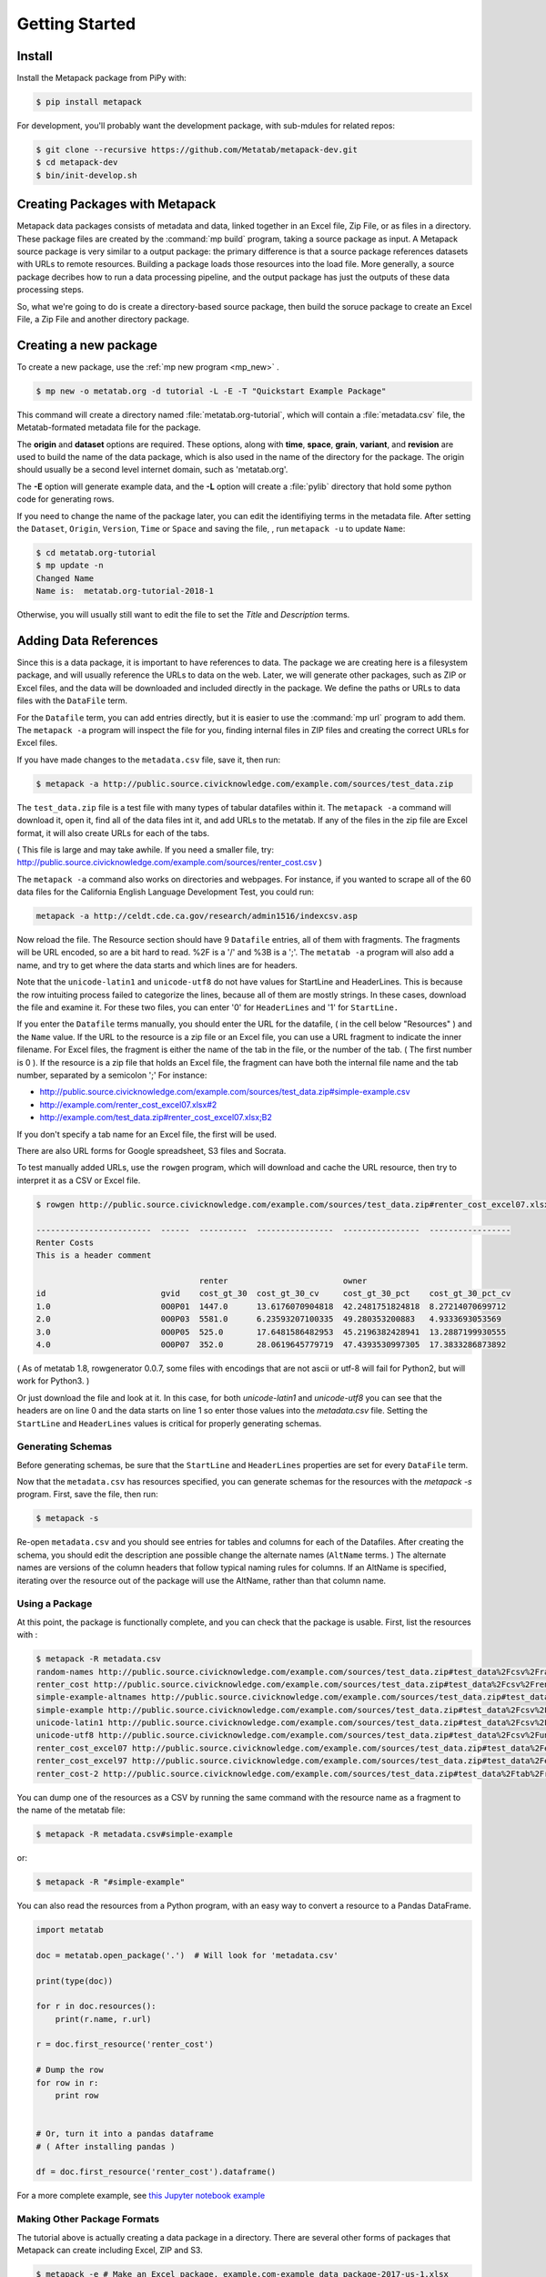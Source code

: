 Getting Started
===============

Install
-------

Install the Metapack package from PiPy with:

.. code-block:: bash

    $ pip install metapack

For development, you'll probably want the development package, with sub-mdules for related repos: 

.. code-block:: bash

	$ git clone --recursive https://github.com/Metatab/metapack-dev.git
	$ cd metapack-dev
	$ bin/init-develop.sh

Creating Packages with Metapack
-------------------------------

Metapack data packages consists of metadata and data, linked together in an
Excel file, Zip File, or as files in a directory. These package files are
created by the :command:`mp build` program, taking a source package as input.
A Metapack source package is very similar to a output package: the primary
difference is that a source package references datasets with URLs to remote
resources. Building a package loads those resources into the load file. More
generally, a source package decribes how to run a data processing pipeline, and
the output package has just the outputs of these data processing steps.

So, what we're going to do is create a directory-based source package, then
build the soruce package to create an Excel File, a Zip File and another
directory package.

Creating a new package
----------------------

To create a new package, use the :ref:`mp new program <mp_new>` . 

.. code-block:: bash

	$ mp new -o metatab.org -d tutorial -L -E -T "Quickstart Example Package" 
	
This command will create a directory named :file:`metatab.org-tutorial`,
which will contain a :file:`metadata.csv` file, the Metatab-formated metadata
file for the package. 
	
The :strong:`origin` and :strong:`dataset` options are required. These
options, along with :strong:`time`, :strong:`space`, :strong:`grain`,
:strong:`variant`, and :strong:`revision` are used to build the name of the
data package, which is also used in the name of the directory for the package.
The origin should usually be a second level internet domain, such as
'metatab.org'.

The :strong:`-E` option will generate example data, and the :strong:`-L` option will create a :file:`pylib` directory that hold some python code for generating rows. 

If you need to change the name of the package later, you can edit the
identifiying terms in the metadata file. After setting the ``Dataset``,
``Origin``, ``Version``, ``Time`` or ``Space`` and saving the file, , run
``metapack -u`` to update ``Name``:

.. code-block:: bash

	$ cd metatab.org-tutorial
	$ mp update -n
	Changed Name
	Name is:  metatab.org-tutorial-2018-1

Otherwise, you will usually still want to edit the file to set the `Title` and
`Description` terms.

Adding Data References
----------------------

Since this is a data package, it is important to have references to data. The
package we are creating here is a filesystem package, and will usually
reference the URLs to data on the web. Later, we will generate other packages,
such as ZIP or Excel files, and the data will be downloaded and included
directly in the package. We define the paths or URLs to data files with the
``DataFile`` term.

For the ``Datafile`` term, you can add entries directly, but it is easier to
use the :command:`mp url` program to add them. The ``metapack -a`` program will
inspect the file for you, finding internal files in ZIP files and creating the
correct URLs for Excel files.

If you have made changes to the ``metadata.csv`` file, save it, then run:

.. code-block:: bash

    $ metapack -a http://public.source.civicknowledge.com/example.com/sources/test_data.zip

The ``test_data.zip`` file is a test file with many types of tabular datafiles
within it. The ``metapack -a`` command will download it, open it, find all of
the data files int it, and add URLs to the metatab. If any of the files in the
zip file are Excel format, it will also create URLs for each of the tabs.

( This file is large and may take awhile. If you need a smaller file, try:
http://public.source.civicknowledge.com/example.com/sources/renter_cost.csv )

The ``metapack -a`` command also works on directories and webpages. For
instance, if you wanted to scrape all of the 60 data files for the California
English Language Development Test, you could run:

.. code-block:: bash

    metapack -a http://celdt.cde.ca.gov/research/admin1516/indexcsv.asp

Now reload the file. The Resource section should have 9 ``Datafile`` entries,
all of them with fragments. The fragments will be URL encoded, so are a bit
hard to read. %2F is a '/' and %3B is a ';'. The ``metatab -a`` program will
also add a name, and try to get where the data starts and which lines are for
headers.

Note that the ``unicode-latin1`` and ``unicode-utf8`` do not have values for
StartLine and HeaderLines. This is because the row intuiting process failed to
categorize the lines, because all of them are mostly strings. In these cases,
download the file and examine it. For these two files, you can enter '0' for
``HeaderLines`` and '1' for ``StartLine.``

If you enter the ``Datafile`` terms manually, you should enter the URL for the
datafile, ( in the cell below "Resources" ) and the ``Name`` value. If the URL
to the resource is a zip file or an Excel file, you can use a URL fragment to
indicate the inner filename. For Excel files, the fragment is either the name
of the tab in the file, or the number of the tab. ( The first number is 0 ). If
the resource is a zip file that holds an Excel file, the fragment can have both
the internal file name and the tab number, separated by a semicolon ';' For
instance:

- http://public.source.civicknowledge.com/example.com/sources/test_data.zip#simple-example.csv
- http://example.com/renter_cost_excel07.xlsx#2
- http://example.com/test_data.zip#renter_cost_excel07.xlsx;B2

If you don't specify a tab name for an Excel file, the first will be used.

There are also URL forms for Google spreadsheet, S3 files and Socrata.

To test manually added URLs, use the ``rowgen`` program, which will download
and cache the URL resource, then try to interpret it as a CSV or Excel file.

.. code-block:: bash

    $ rowgen http://public.source.civicknowledge.com/example.com/sources/test_data.zip#renter_cost_excel07.xlsx

    ------------------------  ------  ----------  ----------------  ----------------  -----------------
    Renter Costs
    This is a header comment

                                      renter                        owner
    id                        gvid    cost_gt_30  cost_gt_30_cv     cost_gt_30_pct    cost_gt_30_pct_cv
    1.0                       0O0P01  1447.0      13.6176070904818  42.2481751824818  8.27214070699712
    2.0                       0O0P03  5581.0      6.23593207100335  49.280353200883   4.9333693053569
    3.0                       0O0P05  525.0       17.6481586482953  45.2196382428941  13.2887199930555
    4.0                       0O0P07  352.0       28.0619645779719  47.4393530997305  17.3833286873892


( As of metatab 1.8, rowgenerator 0.0.7, some files with encodings that are not
ascii or utf-8 will fail for Python2, but will work for Python3. )

Or just download the file and look at it. In this case, for both
`unicode-latin1` and `unicode-utf8` you can see that the headers are on line 0
and the data starts on line 1 so enter those values into the `metadata.csv`
file. Setting the ``StartLine`` and ``HeaderLines`` values is critical for
properly generating schemas.

Generating Schemas
++++++++++++++++++

Before generating schemas, be sure that the ``StartLine`` and ``HeaderLines``
properties are set for every ``DataFile`` term.

Now that the ``metadata.csv`` has resources specified, you can generate schemas
for the resources with the `metapack -s` program. First, save the file, then
run:

.. code-block:: bash

    $ metapack -s

Re-open ``metadata.csv`` and you should see entries for tables and columns for
each of the Datafiles. After creating the schema, you should edit the
description ane possible change the alternate names (``AltName`` terms. ) The
alternate names are versions of the column headers that follow typical naming
rules for columns. If an AltName is specified, iterating over the resource out
of the package will use the AltName, rather than that column name.


Using a Package
+++++++++++++++

At this point, the package is functionally complete, and you can check that the
package is usable. First, list the resources with :

.. code-block:: bash

    $ metapack -R metadata.csv
    random-names http://public.source.civicknowledge.com/example.com/sources/test_data.zip#test_data%2Fcsv%2Frandom-names.csv
    renter_cost http://public.source.civicknowledge.com/example.com/sources/test_data.zip#test_data%2Fcsv%2Frenter_cost.csv
    simple-example-altnames http://public.source.civicknowledge.com/example.com/sources/test_data.zip#test_data%2Fcsv%2Fsimple-example-altnames.csv
    simple-example http://public.source.civicknowledge.com/example.com/sources/test_data.zip#test_data%2Fcsv%2Fsimple-example.csv
    unicode-latin1 http://public.source.civicknowledge.com/example.com/sources/test_data.zip#test_data%2Fcsv%2Funicode-latin1.csv
    unicode-utf8 http://public.source.civicknowledge.com/example.com/sources/test_data.zip#test_data%2Fcsv%2Funicode-utf8.csv
    renter_cost_excel07 http://public.source.civicknowledge.com/example.com/sources/test_data.zip#test_data%2Fexcel%2Frenter_cost_excel07.xlsx%3BSheet1
    renter_cost_excel97 http://public.source.civicknowledge.com/example.com/sources/test_data.zip#test_data%2Fexcel%2Frenter_cost_excel97.xls%3BSheet1
    renter_cost-2 http://public.source.civicknowledge.com/example.com/sources/test_data.zip#test_data%2Ftab%2Frenter_cost.tsv

You can dump one of the resources as a CSV by running the same command with the
resource name as a fragment to the name of the metatab file:

.. code-block:: bash

    $ metapack -R metadata.csv#simple-example

or:

.. code-block:: bash

    $ metapack -R "#simple-example"

You can also read the resources from a Python program, with an easy way to
convert a resource to a Pandas DataFrame.

.. code-block:: python 

    import metatab

    doc = metatab.open_package('.')  # Will look for 'metadata.csv'

    print(type(doc))

    for r in doc.resources():
        print(r.name, r.url)
    
    r = doc.first_resource('renter_cost')

    # Dump the row
    for row in r:
        print row


    # Or, turn it into a pandas dataframe
    # ( After installing pandas ) 
    
    df = doc.first_resource('renter_cost').dataframe()

For a more complete example, see `this Jupyter notebook example
<https://github.com/CivicKnowledge/metatab/blob/master/examples/Access%20Example
s.ipynb>`_

Making Other Package Formats
++++++++++++++++++++++++++++

The tutorial above is actually creating a data package in a directory. There are several other forms of packages that Metapack can create including Excel, ZIP and S3.


.. code-block:: bash

    $ metapack -e # Make an Excel package, example.com-example_data_package-2017-us-1.xlsx
    $ metapack -z # Make a ZIP package, example.com-example_data_package-2017-us-1.zip

The Excel package, ``example-package.xlsx`` will have the Metatab metadata from
metata.csv in the ``Meta`` tab, and will have one tab per resource from the
Resources section. The ZIP package ``example-package.zip`` will have all of the
resources in the ``data`` directory and will also include the metadata in
`Tabular Data Package
<http://specs.frictionlessdata.io/tabular-data-package/>`_ format in the
``datapackage.json`` file. You can interate over the resources in these
packages too:

.. code-block:: bash

    $ metapack -R example.com-example_data_package-2017-us-1.zip#simple-example
    $ metapack -R example.com-example_data_package-2017-us-1.xlsx#simple-example

The ``metapack -R`` also works with URLs:

.. code-block:: bash

    $ metapack -R http://devel.metatab.org/excel/example.com-example_data_package-2017-us-1.xlsx#simple-example
    $ metapack -R http://devel.metatab.org/excel/example.com-example_data_package-2017-us-1.zip#simple-example

And, you can access the packages in Python:


.. code-block:: python 

    import metatab

    doc = metatab.open_package('example-package.zip') 
    # Or
    doc = metatab.open_package('example-package.xlsx') 
    
Note that the data files in a derived package may be different that the ones in
the source directory package. The derived data files will always have a header
on the first line and data starting on the second line. The header will be
taken from the data file's schema, using the ``Table.Column`` term value as the
header name, or the ``AltName`` property, if it is defined. The names are
always "slugified" to remove characters other than '-', '_' and '.' and will
always be lowercase, with initial numbers removed.

If the ``Datafile`` term has a ``StartLine`` property, the values will be used
in generating the data in derived packages to select the first line for
yielding data rows. ( The ``HeaderLines`` property is used to build the schema,
from which the header line is generated. )

